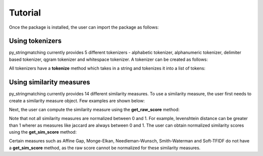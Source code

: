 Tutorial
========
Once the package is installed, the user can import the package as follows:

.. ipython:: python
   
   import py_stringmatching as sm

Using tokenizers
----------------
py_stringmatching currently provides 5 different tokenizers - alphabetic tokenizer, alphanumeric tokenizer, delimiter based tokenizer, qgram tokenizer and whitespace tokenizer. A tokenizer can be created as follows:

.. ipython:: python

   # create a alphabetic tokenizer
   alphabet_tok = sm.AlphabeticTokenizer()
    
   # create a alphanumeric tokenizer
   alnum_tok = sm.AlphanumericTokenizer()
    
   # create a delimiter tokenizer using comma as a delimiter
   delim_tok = sm.DelimiterTokenizer(delim_set=[','])
    
   # create a qgram tokenizer using q=3
   qg3_tok = sm.QgramTokenizer(qval=3)
    
   # create a whitespace tokenizer
   ws_tok = sm.WhitespaceTokenizer()

All tokenizers have a **tokenize** method which takes in a string and tokenizes it into a list of tokens:

.. ipython:: python

   test_string = ' .hello, world!! data, science, is    amazing!!.'

   # tokenize into alphabetic tokens
   alphabet_tok.tokenize(test_string)

   # tokenize using comma as delimiter
   delim_tok.tokenize(test_string)

   # tokenize using whitespace
   ws_tok.tokenize(test_string)

Using similarity measures
-----------------------------
py_stringmatching currently provides 14 different similarity measures. To use a similarity measure, the user first needs to create a similarity measure object. Few examples are shown below:

.. ipython:: python

   # create a jaccard similarity measure object
   jac = sm.Jaccard()
    
   # create a levenshtein measure object
   lev = sm.Levenshtein()

Next, the user can compute the similarity measure using the **get_raw_score** method:

.. ipython:: python

   # input strings
   x = 'string matching package'
   y = 'string matching library'

   # compute jaccard measure over tokens of x and y, tokenized using whitespace
   jac.get_raw_score(ws_tok.tokenize(x), ws_tok.tokenize(y))

   # compute jaccard measure over tokens of x and y, tokenized into qgrams (with q=3)
   jac.get_raw_score(qg3_tok.tokenize(x), qg3_tok.tokenize(y))
    
   # compute levenshtein distance between x and y
   lev.get_raw_score(x, y)
    
Note that not all similarity measures are normalized between 0 and 1. For example, levenshtein distance can be greater than 1 wherer as measures like jaccard are always between 0 and 1. The user can obtain normalized similarity scores using the **get_sim_score** method:

.. ipython:: python

   # get normalized levenshtein similarity between x and y
   lev.get_sim_score(x, y)
    
   # get normalized jaccard similarity (always equal to the raw score)
   jac.get_sim_score(ws_tok.tokenize(x), ws_tok.tokenize(y))

Certain measures such as Affine Gap, Monge-Elkan, Needleman-Wunsch, Smith-Waterman and Soft-TFIDF do not have a **get_sim_score** method, as the raw score cannot be normalized for these similarity measures.  
